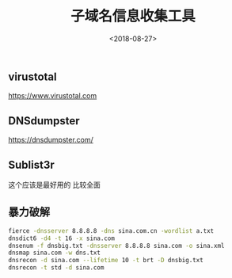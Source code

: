 #+TITLE: 子域名信息收集工具
#+DATE: <2018-08-27>
#+TAGS: dns,sub
#+LAYOUT: post
#+CATEGORIES: tech

** virustotal
https://www.virustotal.com


** DNSdumpster
https://dnsdumpster.com/

** Sublist3r
这个应该是最好用的
比较全面

** 暴力破解
#+begin_src bash
fierce -dnsserver 8.8.8.8 -dns sina.com.cn -wordlist a.txt
dnsdict6 -d4 -t 16 -x sina.com
dnsenum -f dnsbig.txt -dnsserver 8.8.8.8 sina.com -o sina.xml 
dnsmap sina.com -w dns.txt
dnsrecon -d sina.com --lifetime 10 -t brt -D dnsbig.txt 
dnsrecon -t std -d sina.com
#+end_src
